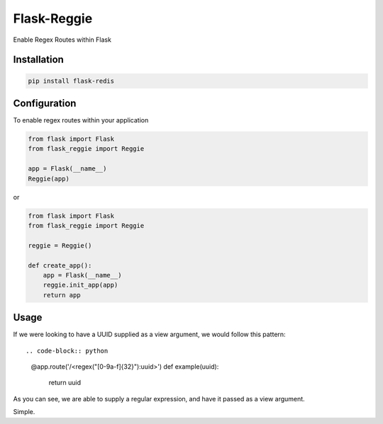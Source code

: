 Flask-Reggie
============


.. image:: https://travis-ci.org/rhyselsmore/flask-reggie.png?branch=master
        :target: https://travis-ci.org/rhyselsmore/flask-reggie

.. image:: https://pypip.in/d/Flask-Reggie/badge.png
        :target: https://crate.io/packages/Flask-Reggie/

Enable Regex Routes within Flask

Installation
------------

.. code-block:: bash

    pip install flask-redis


Configuration
-------------

To enable regex routes within your application

.. code-block:: python

    from flask import Flask
    from flask_reggie import Reggie

    app = Flask(__name__)
    Reggie(app)

or

.. code-block:: python

    from flask import Flask
    from flask_reggie import Reggie

    reggie = Reggie()

    def create_app():
        app = Flask(__name__)
        reggie.init_app(app)
        return app

Usage
-----

If we were looking to have a UUID supplied as a view argument, we would follow this pattern::

.. code-block:: python

    @app.route('/<regex("[0-9a-f]{32}"):uuid>')
    def example(uuid):
        return uuid

As you can see, we are able to supply a regular expression, and have it passed as a view argument.

Simple.